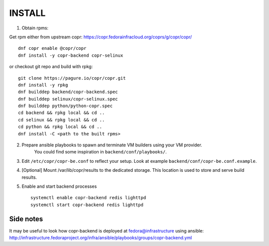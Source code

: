 INSTALL
=======

1. Obtain rpms:

Get rpm either from upstream copr: https://copr.fedorainfracloud.org/coprs/g/copr/copr/ ::

    dnf copr enable @copr/copr
    dnf install -y copr-backend copr-selinux

or checkout git repo and build with rpkg::

    git clone https://pagure.io/copr/copr.git
    dnf install -y rpkg
    dnf builddep backend/copr-backend.spec
    dnf builddep selinux/copr-selinux.spec
    dnf builddep python/python-copr.spec
    cd backend && rpkg local && cd ..
    cd selinux && rpkg local && cd ..
    cd python && rpkg local && cd ..
    dnf install -C <path to the built rpms>


2. Prepare ansible playbooks to spawn and terminate VM builders using your VM provider.
    You could find some inspiration in ``backend/conf/playbooks/``.

3. Edit ``/etc/copr/copr-be.conf`` to reflect your setup. Look at example ``backend/conf/copr-be.conf.example``.

4. [Optional] Mount /var/lib/copr/results to the dedicated storage. This location is used to store and serve build results.

5. Enable and start backend processes ::

    systemctl enable copr-backend redis lighttpd
    systemctl start copr-backend redis lighttpd


Side notes
----------
It may be useful to look how copr-backend is deployed at fedora@infrastructure using ansible:
http://infrastructure.fedoraproject.org/infra/ansible/playbooks/groups/copr-backend.yml

